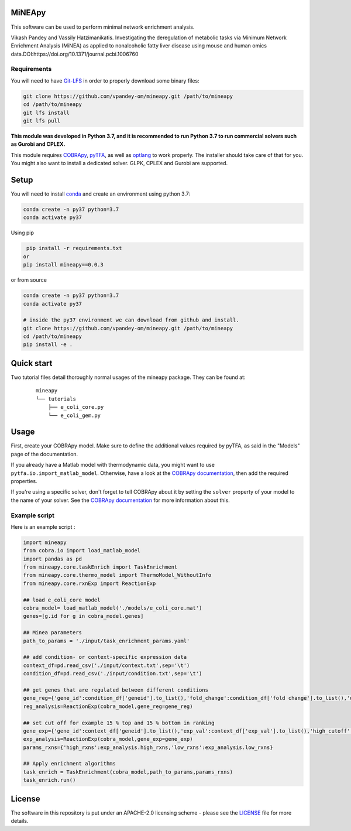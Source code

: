 MiNEApy
=====
|PyPI|  |license|

This software can be used to perform minimal network enrichment analysis.

Vikash Pandey and Vassily Hatzimanikatis. Investigating the deregulation of metabolic tasks via Minimum Network Enrichment Analysis (MiNEA) as applied to nonalcoholic fatty liver disease using mouse and human omics data.DOI:https://doi.org/10.1371/journal.pcbi.1006760

Requirements
------------

You will need to have `Git-LFS <https://git-lfs.github.com/>`_ in order to properly download some binary files:

.. code:: bash

    git clone https://github.com/vpandey-om/mineapy.git /path/to/mineapy
    cd /path/to/mineapy
    git lfs install
    git lfs pull

**This module was developed in Python 3.7, and it is recommended to run Python 3.7
to run commercial solvers such as Gurobi and CPLEX.**


This module requires
`COBRApy <https://github.com/opencobra/cobrapy/>`_, `pyTFA <https://github.com/EPFL-LCSB/pytfa/>`_, as well as
`optlang <https://github.com/biosustain/optlang>`_ to work
properly. The installer should take care of that for you. You might also
want to install a dedicated solver. GLPK, CPLEX and Gurobi are
supported.


Setup
=====


You will need to install `conda <https://docs.conda.io/projects/conda/en/latest/user-guide/install/>`_ and create an environment using python 3.7:

.. code:: bash

    conda create -n py37 python=3.7
    conda activate py37

Using pip

.. code:: bash

    pip install -r requirements.txt
   or
   pip install mineapy==0.0.3

or from source

.. code:: bash

    conda create -n py37 python=3.7
    conda activate py37

    # inside the py37 environment we can download from github and install.
    git clone https://github.com/vpandey-om/mineapy.git /path/to/mineapy
    cd /path/to/mineapy
    pip install -e .


Quick start
===========
Two tutorial files detail thoroughly normal usages of the mineapy
package. They can be found at:

    ::

        mineapy
        └── tutorials
            ├── e_coli_core.py
            └── e_coli_gem.py


Usage
=====

First, create your COBRApy model. Make sure to define the additional
values required by pyTFA, as said in the "Models" page of the
documentation.

If you already have a Matlab model with thermodynamic data, you might
want to use ``pytfa.io.import_matlab_model``. Otherwise, have a look at
the `COBRApy
documentation <https://cobrapy.readthedocs.io/en/latest/io.html#MATLAB>`__,
then add the required properties.

If you're using a specific solver, don't forget to tell COBRApy about it
by setting the ``solver`` property of your model to the name of your
solver. See the `COBRApy
documentation <https://cobrapy.readthedocs.io/en/latest/solvers.html>`__
for more information about this.

Example script
--------------

Here is an example script :

.. code:: python

    import mineapy
    from cobra.io import load_matlab_model
    import pandas as pd
    from mineapy.core.taskEnrich import TaskEnrichment
    from mineapy.core.thermo_model import ThermoModel_WithoutInfo
    from mineapy.core.rxnExp import ReactionExp

    ## load e_coli_core model
    cobra_model= load_matlab_model('./models/e_coli_core.mat')
    genes=[g.id for g in cobra_model.genes]

    ## Minea parameters
    path_to_params = './input/task_enrichment_params.yaml'

    ## add condition- or context-specific expression data
    context_df=pd.read_csv('./input/context.txt',sep='\t')
    condition_df=pd.read_csv('./input/condition.txt',sep='\t')

    ## get genes that are regulated between different conditions
    gene_reg={'gene_id':condition_df['geneid'].to_list(),'fold_change':condition_df['fold change'].to_list(),'up_cutoff':1.35,'down_cutoff':float(1/2.5)}
    reg_analysis=ReactionExp(cobra_model,gene_reg=gene_reg)

    ## set cut off for example 15 % top and 15 % bottom in ranking
    gene_exp={'gene_id':context_df['geneid'].to_list(),'exp_val':context_df['exp_val'].to_list(),'high_cutoff':0.15,'low_cutoff':0.15}
    exp_analysis=ReactionExp(cobra_model,gene_exp=gene_exp)
    params_rxns={'high_rxns':exp_analysis.high_rxns,'low_rxns':exp_analysis.low_rxns}

    ## Apply enrichment algorithms
    task_enrich = TaskEnrichment(cobra_model,path_to_params,params_rxns)
    task_enrich.run()


.. |PyPI| image:: https://img.shields.io/pypi/v/mineapy.svg
   :target: https://pypi.org/project/mineapy/

.. |license| image:: http://img.shields.io/badge/license-APACHE2-blue.svg
   :target: https://github.com/vpandey-om/mineapy/blob/main/LICENSE

License
========

The software in this repository is put under an APACHE-2.0 licensing scheme - please see the `LICENSE <https://github.com/EPFL-LCSB/pytfa/blob/master/LICENSE.txt>`_ file for more details.
